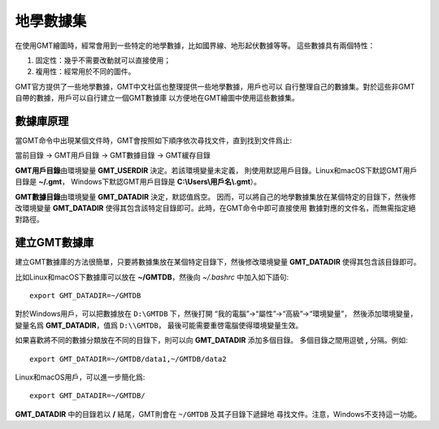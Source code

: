 地學數據集
==========

在使用GMT繪圖時，經常會用到一些特定的地學數據，比如國界線、地形起伏數據等等。
這些數據具有兩個特性：

1. 固定性：幾乎不需要改動就可以直接使用；
2. 複用性：經常用於不同的圖件。

GMT官方提供了一些地學數據，GMT中文社區也整理提供一些地學數據，用戶也可以
自行整理自己的數據集。對於這些非GMT自帶的數據，用戶可以自行建立一個GMT數據庫
以方便地在GMT繪圖中使用這些數據集。

數據庫原理
----------

當GMT命令中出現某個文件時，GMT會按照如下順序依次尋找文件，直到找到文件爲止:

當前目錄 → GMT用戶目錄 → GMT數據目錄 → GMT緩存目錄

**GMT用戶目錄**\ 由環境變量 **GMT_USERDIR** 決定。若該環境變量未定義，
則使用默認用戶目錄。Linux和macOS下默認GMT用戶目錄是 **~/.gmt**\ ，
Windows下默認GMT用戶目錄是 **C:\\Users\\用戶名\\.gmt**\ ）。

**GMT數據目錄**\ 由環境變量 **GMT_DATADIR** 決定，默認值爲空。
因而，可以將自己的地學數據集放在某個特定的目錄下，然後修改環境變量
**GMT_DATADIR** 使得其包含該特定目錄即可。此時，在GMT命令中即可直接使用
數據對應的文件名，而無需指定絕對路徑。

建立GMT數據庫
-------------

建立GMT數據庫的方法很簡單，只要將數據集放在某個特定目錄下，然後修改環境變量
**GMT_DATADIR** 使得其包含該目錄即可。

比如Linux和macOS下數據庫可以放在 **~/GMTDB**\ ，然後向 *~/.bashrc* 中加入如下語句::

    export GMT_DATADIR=~/GMTDB

對於Windows用戶，可以把數據放在 ``D:\GMTDB`` 下，然後打開
“我的電腦”->“屬性”->“高級”->“環境變量”，
然後添加環境變量，變量名爲 **GMT_DATADIR**\ ，值爲 ``D:\\GMTDB``\ ，
最後可能需要重啓電腦使得環境變量生效。

如果喜歡將不同的數據分類放在不同的目錄下，則可以向 **GMT_DATADIR** 添加多個目錄。
多個目錄之間用逗號 **,** 分隔。例如::

    export GMT_DATADIR=~/GMTDB/data1,~/GMTDB/data2

Linux和macOS用戶，可以進一步簡化爲::

    export GMT_DATADIR=~/GMTDB/

**GMT_DATADIR** 中的目錄若以 **/** 結尾，GMT則會在 ``~/GMTDB`` 及其子目錄下遞歸地
尋找文件。注意，Windows不支持這一功能。
